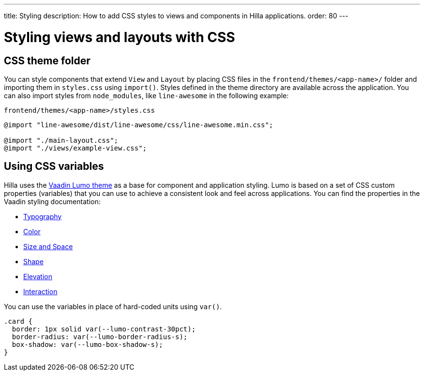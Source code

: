 ---
title: Styling
description: How to add CSS styles to views and components in Hilla applications.
order: 80
---
// tag::content[]

// TODO this page could benefit from some more thought

= Styling views and layouts with CSS

== CSS theme folder

You can style components that extend [classname]`View` and [classname]`Layout` by placing CSS files in the `frontend/themes/<app-name>/` folder and importing them in [filename]`styles.css` using [methodname]`import()`.
Styles defined in the theme directory are available across the application.
You can also import styles from `node_modules`, like `line-awesome` in the following example:

.`frontend/themes/<app-name>/styles.css`
[source,css]
----
@import "line-awesome/dist/line-awesome/css/line-awesome.min.css";

@import "./main-layout.css";
@import "./views/example-view.css";
----


== Using CSS variables

Hilla uses the https://vaadin.com/docs/latest/styling/lumo[Vaadin Lumo theme] as a base for component and application styling.
Lumo is based on a set of CSS custom properties (variables) that you can use to achieve a consistent look and feel across applications. You can find the properties in the Vaadin styling documentation:

- https://vaadin.com/docs/latest/styling/lumo/lumo-style-properties/typography[Typography]
- https://vaadin.com/docs/latest/styling/lumo/lumo-style-properties/color[Color]
- https://vaadin.com/docs/latest/styling/lumo/lumo-style-properties/size-space[Size and Space]
- https://vaadin.com/docs/latest/styling/lumo/lumo-style-properties/shape[Shape]
- https://vaadin.com/docs/latest/styling/lumo/lumo-style-properties/elevation[Elevation]
- https://vaadin.com/docs/latest/styling/lumo/lumo-style-properties/interaction[Interaction]

You can use the variables in place of hard-coded units using `var()`.

[source,css]
----
.card {
  border: 1px solid var(--lumo-contrast-30pct);
  border-radius: var(--lumo-border-radius-s);
  box-shadow: var(--lumo-box-shadow-s);
}
----

// end::content[]
